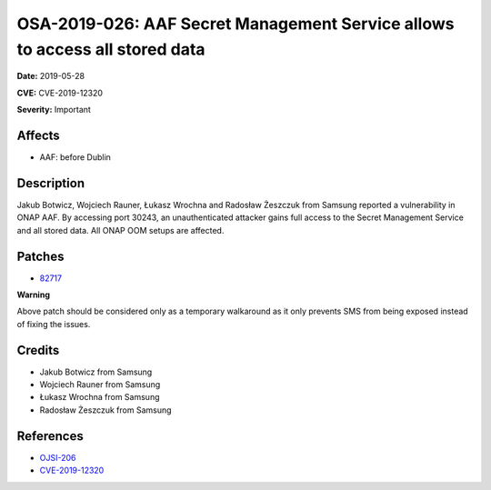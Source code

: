 .. This work is licensed under a Creative Commons Attribution 4.0 International License.
.. Copyright 2019 Samsung Electronics
============================================================================
OSA-2019-026: AAF Secret Management Service allows to access all stored data
============================================================================

**Date:** 2019-05-28

**CVE:** CVE-2019-12320

**Severity:** Important

Affects
-------

* AAF: before Dublin

Description
-----------

Jakub Botwicz, Wojciech Rauner, Łukasz Wrochna and Radosław Żeszczuk from Samsung reported a vulnerability in ONAP AAF. By accessing port 30243, an unauthenticated attacker gains full access to the Secret Management Service and all stored data. All ONAP OOM setups are affected.

Patches
-------

* `82717 <https://gerrit.onap.org/r/#/c/oom/+/82717/>`_

**Warning**

Above patch should be considered only as a temporary walkaround as it only prevents SMS from being exposed instead of fixing the issues.

Credits
-------

* Jakub Botwicz from Samsung
* Wojciech Rauner from Samsung
* Łukasz Wrochna from Samsung
* Radosław Żeszczuk from Samsung

References
----------

* `OJSI-206 <https://jira.onap.org/browse/OJSI-206>`_
* `CVE-2019-12320 <https://cve.mitre.org/cgi-bin/cvename.cgi?name=CVE-2019-12320>`_
